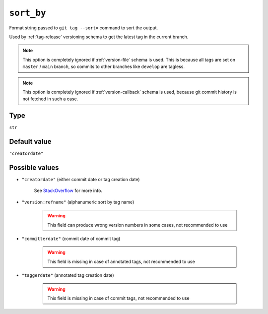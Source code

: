 .. _sort-by-option
``sort_by``
~~~~~~~~~~~~~~~~~~~~~

Format string passed to ``git tag --sort=`` command to sort the output.

Used by :ref:`tag-release` versioning schema to get the latest tag in the current branch.

.. note::

    This option is completely ignored if :ref:`version-file` schema is used.
    This is because all tags are set on ``master`` / ``main`` branch,
    so commits to other branches like ``develop`` are tagless.

.. note::

    This option is completely ignored if :ref:`version-callback` schema is used,
    because git commit history is not fetched in such a case.

Type
^^^^^^^^^^^^^^

``str``


Default value
^^^^^^^^^^^^^^
``"creatordate"``


Possible values
^^^^^^^^^^^^^^^^
- ``"creatordate"`` (either commit date or tag creation date)

    .. note::

    See
    `StackOverflow <https://stackoverflow.com/questions/67206124/what-is-the-difference-between-taggerdate-and-creatordate-for-git-tags>`__
    for more info.

- ``"version:refname"`` (alphanumeric sort by tag name)

    .. warning::

        This field can produce wrong version numbers in some cases, not recommended to use

- ``"committerdate"`` (commit date of commit tag)

    .. warning::

        This field is missing in case of annotated tags, not recommended to use

- ``"taggerdate"`` (annotated tag creation date)

    .. warning::

        This field is missing in case of commit tags, not recommended to use
